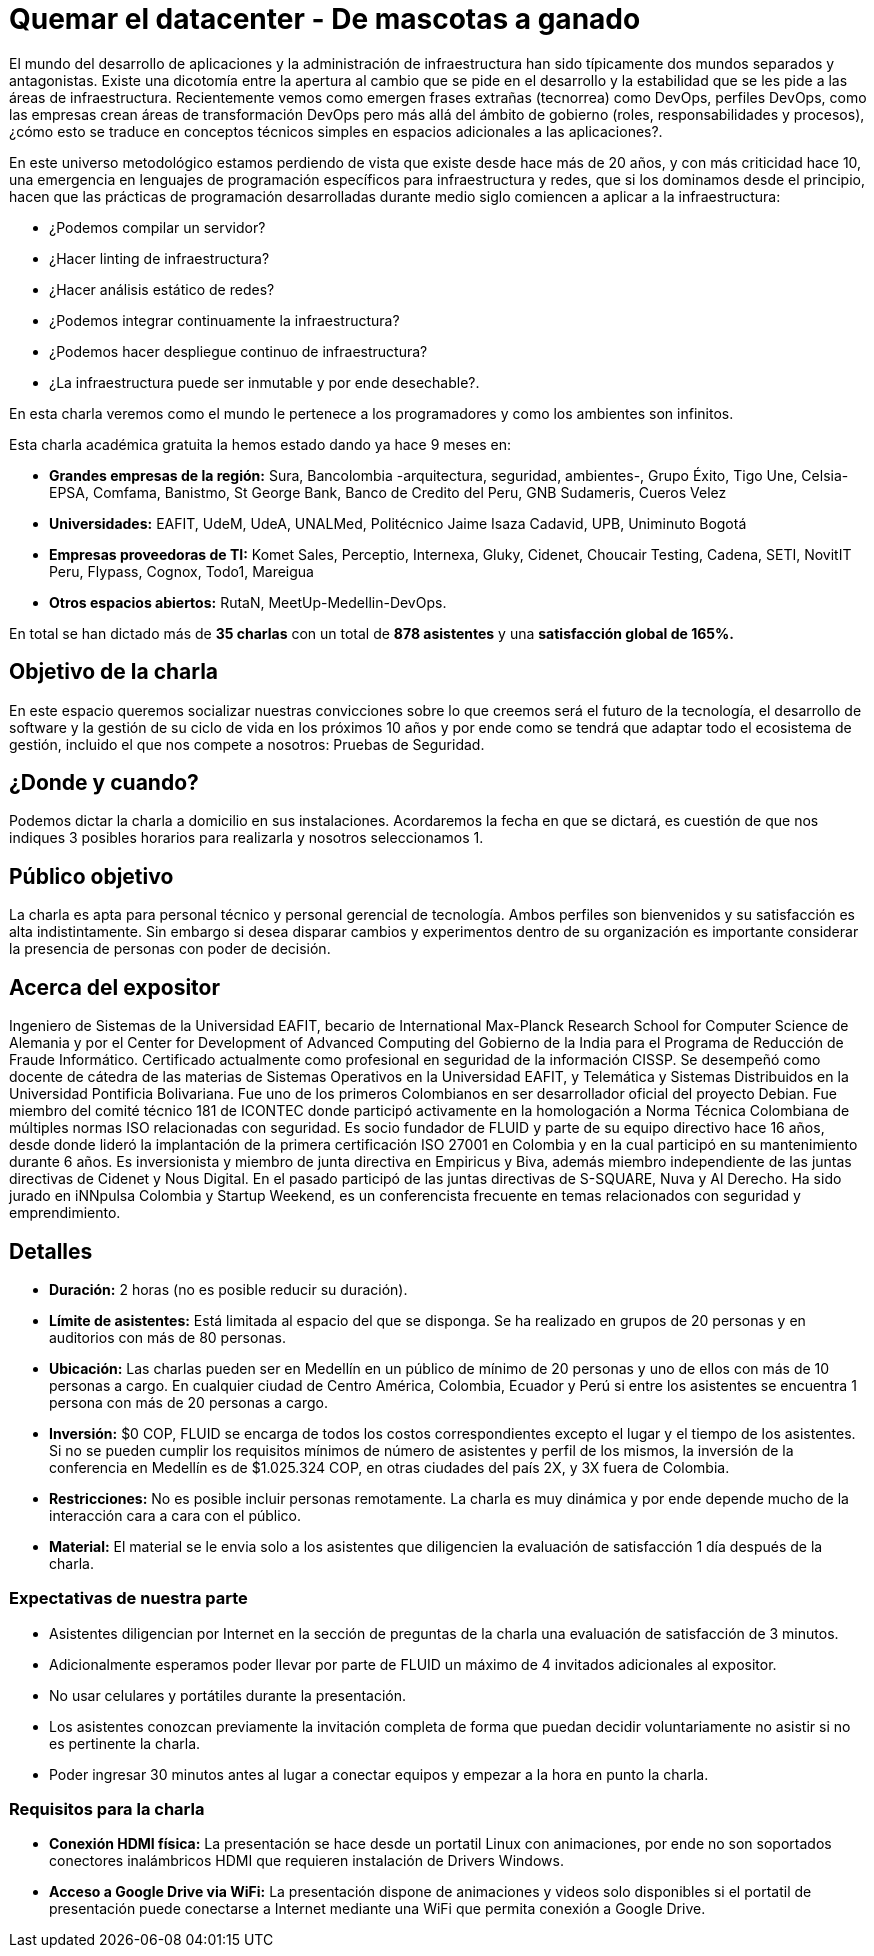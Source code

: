 :slug: conferencias/quemar-el-datacenter
:category: conferencias
:eth: no

= Quemar el datacenter - De mascotas a ganado

El mundo del desarrollo de aplicaciones y la administración de infraestructura han sido típicamente dos mundos separados y antagonistas.  Existe una dicotomía entre la apertura al cambio que se pide en el desarrollo y la estabilidad que se les pide a las áreas de infraestructura.  Recientemente vemos como emergen frases extrañas (tecnorrea) como DevOps, perfiles DevOps, como las empresas crean áreas de transformación DevOps pero más allá del ámbito de gobierno (roles, responsabilidades y procesos), ¿cómo esto se traduce en conceptos técnicos simples en espacios adicionales a las aplicaciones?.

En este universo metodológico estamos perdiendo de vista que existe desde hace más de 20 años, y con más criticidad hace 10, una emergencia en lenguajes de programación específicos para infraestructura y redes, que si los dominamos desde el principio, hacen que las prácticas de programación desarrolladas durante medio siglo comiencen a aplicar a la infraestructura: 

* ¿Podemos compilar un servidor? 
* ¿Hacer linting de infraestructura? 
* ¿Hacer análisis estático de redes? 
* ¿Podemos integrar continuamente la infraestructura? 
* ¿Podemos hacer despliegue continuo de infraestructura? 
* ¿La infraestructura puede ser inmutable y por ende desechable?.  

En esta charla veremos como el mundo le pertenece a los programadores y como los ambientes son infinitos.

Esta charla académica gratuita la hemos estado dando ya hace 9 meses en:

* *Grandes empresas de la región:* Sura, Bancolombia -arquitectura, seguridad, ambientes-, Grupo Éxito, Tigo Une, Celsia-EPSA, Comfama, Banistmo, St George Bank, Banco de Credito del Peru, GNB Sudameris, Cueros Velez

* *Universidades:* EAFIT, UdeM, UdeA, UNALMed, Politécnico Jaime Isaza Cadavid, UPB, Uniminuto Bogotá

* *Empresas proveedoras de TI:* Komet Sales, Perceptio, Internexa, Gluky, Cidenet, Choucair Testing, Cadena, SETI, NovitIT Peru, Flypass, Cognox, Todo1, Mareigua

* *Otros espacios abiertos:* RutaN, MeetUp-Medellin-DevOps.

En total se han dictado más de *35 charlas* con un total de *878 asistentes* y una *satisfacción global de 165%.*

== Objetivo de la charla

En este espacio queremos socializar nuestras convicciones sobre lo que creemos será el futuro de la tecnología, el desarrollo de software y la gestión de su ciclo de vida en los próximos 10 años y por ende como se tendrá que adaptar todo el ecosistema de gestión, incluido el que nos compete a nosotros: Pruebas de Seguridad.

== ¿Donde y cuando?

Podemos dictar la charla a domicilio en sus instalaciones. Acordaremos la fecha en que se dictará, es cuestión de que nos indiques 3 posibles horarios para realizarla y nosotros seleccionamos 1.

== Público objetivo

La charla es apta para personal técnico y personal gerencial de tecnología.  Ambos perfiles son bienvenidos y su satisfacción es alta indistintamente.  Sin embargo si desea disparar cambios y experimentos dentro de su organización es importante considerar la presencia de personas con poder de decisión.

== Acerca del expositor

Ingeniero de Sistemas de la Universidad EAFIT, becario de International Max-Planck Research School for Computer Science de Alemania y por el Center for Development of Advanced Computing del Gobierno de la India para el Programa de Reducción de Fraude Informático. Certificado actualmente como profesional en seguridad de la información CISSP.  Se desempeñó como docente de cátedra de las materias de Sistemas Operativos en la Universidad EAFIT, y Telemática y Sistemas Distribuidos en la Universidad Pontificia Bolivariana. Fue uno de los primeros Colombianos en ser desarrollador oficial del proyecto Debian. Fue miembro del comité técnico 181 de ICONTEC donde participó activamente en la homologación a Norma Técnica Colombiana de múltiples normas ISO relacionadas con seguridad. Es socio fundador de FLUID y parte de su equipo directivo hace 16 años, desde donde lideró la implantación de la primera certificación ISO 27001 en Colombia y en la cual participó en su mantenimiento durante 6 años. Es inversionista y miembro de junta directiva en Empiricus y Biva, además miembro independiente de las juntas directivas de Cidenet y Nous Digital.  En el pasado participó de las juntas directivas de S-SQUARE, Nuva y Al Derecho. Ha sido jurado en iNNpulsa Colombia y Startup Weekend, es un conferencista frecuente en temas relacionados con seguridad y emprendimiento.

== Detalles

* *Duración:* 2 horas (no es posible reducir su duración).

* *Límite de asistentes:* Está limitada al espacio del que se disponga.  Se ha realizado en grupos de 20 personas y en auditorios con más de 80 personas.

* *Ubicación:* Las charlas pueden ser en Medellín en un público de mínimo de 20 personas y uno de ellos con más de 10 personas a cargo. En cualquier ciudad de Centro América, Colombia, Ecuador y Perú si entre los asistentes se encuentra 1 persona con más de 20 personas a cargo.

* *Inversión:* $0 COP, FLUID se encarga de todos los costos correspondientes excepto el lugar y el tiempo de los asistentes. Si no se pueden cumplir los requisitos mínimos de número de asistentes y perfil de los mismos, la inversión de la conferencia en Medellín es de $1.025.324 COP, en otras ciudades del país 2X, y 3X fuera de Colombia.

* *Restricciones:* No es posible incluir personas remotamente.  La charla es muy dinámica y por ende depende mucho de la interacción cara a cara con el público.

* *Material:* El material se le envia solo a los asistentes que diligencien la evaluación de satisfacción 1 día después de la charla.

=== Expectativas de nuestra parte

* Asistentes diligencian por Internet en la sección de preguntas de la charla una evaluación de satisfacción de 3 minutos. 

* Adicionalmente esperamos poder llevar por parte de FLUID un máximo de 4 invitados adicionales al expositor. 

* No usar celulares y portátiles durante la presentación. 

* Los asistentes conozcan previamente la invitación completa de forma que puedan decidir voluntariamente no asistir si no es pertinente la charla.

* Poder ingresar 30 minutos antes al lugar a conectar equipos y empezar a la hora en punto la charla.


=== Requisitos para la charla

* *Conexión HDMI física:*  La presentación se hace desde un portatil Linux con animaciones, por ende no son soportados conectores inalámbricos HDMI que requieren instalación de Drivers Windows.

* *Acceso a Google Drive via WiFi:* La presentación dispone de animaciones y videos solo disponibles si el portatil de presentación puede conectarse a Internet mediante una WiFi que permita conexión a Google Drive. 



